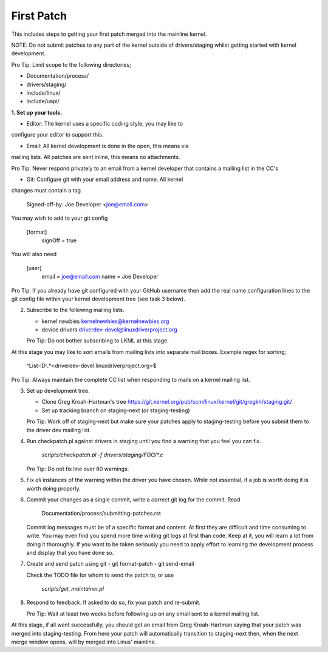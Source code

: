 First Patch
===========

This includes steps to getting your first patch merged into the
mainline kernel.

NOTE: Do not submit patches to any part of the kernel outside of
drivers/staging whilst getting started with kernel development.

Pro Tip: Limit scope to the following directories;

- Documentation/process/
- drivers/staging/
- include/linux/
- include/uapi/


**1. Set up your tools.**
   
- Editor: The kernel uses a specific coding style, you may like to
configure your editor to support this.

- Email: All kernel development is done in the open, this means via
mailing lists. All patches are sent inline, this means no
attachments.

Pro Tip: Never respond privately to an email from a kernel
developer that contains a mailing list in the CC's

- Git: Configure git with your email address and name. All kernel
changes must contain a tag

	Signed-off-by: Joe Developer <joe@email.com>

You may wish to add to your git config

        [format]
        	signOff = true

You will also need

	[user]
		email = joe@email.com
		name = Joe Developer

Pro Tip: If you already have git configured with your GitHub username
then add the real name configuration lines to the git config file
within your kernel development tree (see task 3 below).
                
2. Subscribe to the following mailing lists.

   - kernel newbies kernelnewbies@kernelnewbies.org
   - device drivers driverdev-devel@linuxdriverproject.org

   Pro Tip: Do not bother subscribing to LKML at this stage.

At this stage you may like to sort emails from mailing lists into
separate mail boxes. Example regex for sorting;

	^List-ID:.*<driverdev-devel.linuxdriverproject.org>$

Pro Tip: Always maintain the complete CC list when responding to mails
on a kernel mailing list.
        
3. Set up development tree.

   - Clone Greg Kroah-Hartman's tree
     https://git.kernel.org/pub/scm/linux/kernel/git/gregkh/staging.git/

   - Set up tracking branch on staging-next (or staging-testing)

   Pro Tip: Work off of staging-next but make sure your patches apply
   to staging-testing before you submit them to the driver dev mailing
   list.

4. Run checkpatch.pl against drivers in staging until you find a
   warning that you feel you can fix.

   	`scripts/checkpatch.pl -f drivers/staging/FOO/*.c`

   Pro Tip: Do not fix line over 80 warnings.

5. Fix *all* instances of the warning within the driver you have
   chosen. While not essential, if a job is worth doing it is worth
   doing properly.

6. Commit your changes as a single commit, write a *correct* git log
   for the commit. Read

	Documentation/process/submitting-patches.rst

   Commit log messages must be of a specific format and content. At
   first they are difficult and time consuming to write. You may even
   find you spend more time writing git logs at first than code. Keep
   at it, you will learn a lot from doing it thoroughly. If you want
   to be taken seriously you need to apply effort to learning the
   development process and display that you have done so.
 
7. Create and send patch using git
   - git format-patch
   - git send-email

   Check the TODO file for whom to send the patch to, or use

   	`scripts/get_maintainer.pl`

8. Respond to feedback. If asked to do so, fix your patch and
   re-submit.

   Pro Tip: Wait at least two weeks before following up on any email
   sent to a kernel mailing list.


At this stage, if all went successfully, you should get an email from
Greg Kroah-Hartman saying that your patch was merged into
staging-testing. From here your patch will automatically transition to
staging-next then, when the next merge window opens, will by merged into
Linus' mainline.
